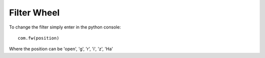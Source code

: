 Filter Wheel
============

To change the filter simply enter in the python console:

.. highlight:: python

::

	com.fw(position)

.. highlight:: none

Where the position can be 'open', 'g', 'r', 'i', 'z', 'Ha'


